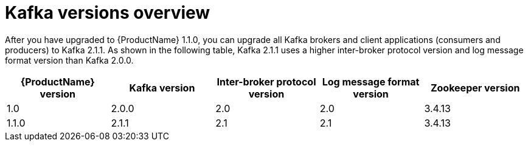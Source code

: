 = Kafka versions overview

After you have upgraded to {ProductName} 1.1.0, you can upgrade all Kafka brokers and client applications (consumers and producers) to Kafka 2.1.1. As shown in the following table, Kafka 2.1.1 uses a higher inter-broker protocol version and log message format version than Kafka 2.0.0.

[options="header"]
|=======================
|{ProductName} version |Kafka version |Inter-broker protocol version  |Log message format version | Zookeeper version
|1.0                   |2.0.0         |2.0                           |2.0                        | 3.4.13
|1.1.0                 |2.1.1         |2.1                           |2.1                        | 3.4.13
|=======================
